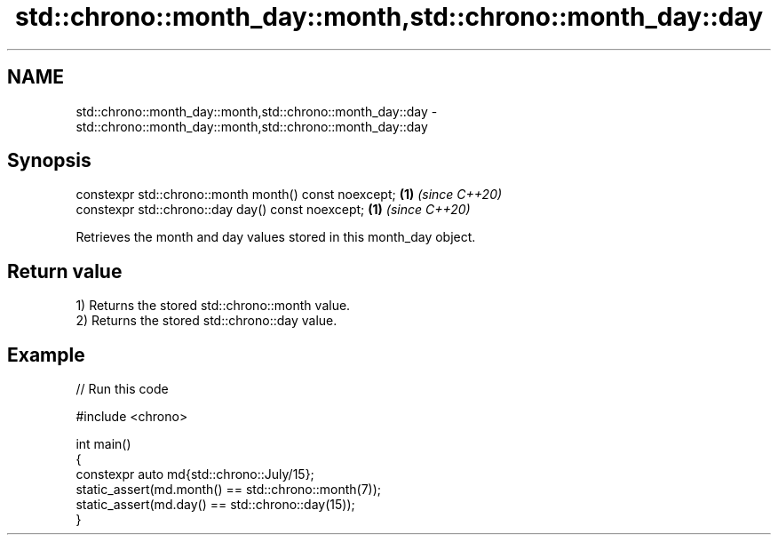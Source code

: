 .TH std::chrono::month_day::month,std::chrono::month_day::day 3 "2024.06.10" "http://cppreference.com" "C++ Standard Libary"
.SH NAME
std::chrono::month_day::month,std::chrono::month_day::day \- std::chrono::month_day::month,std::chrono::month_day::day

.SH Synopsis
   constexpr std::chrono::month month() const noexcept; \fB(1)\fP \fI(since C++20)\fP
   constexpr std::chrono::day day() const noexcept;     \fB(1)\fP \fI(since C++20)\fP

   Retrieves the month and day values stored in this month_day object.

.SH Return value

   1) Returns the stored std::chrono::month value.
   2) Returns the stored std::chrono::day value.

.SH Example


// Run this code

 #include <chrono>

 int main()
 {
     constexpr auto md{std::chrono::July/15};
     static_assert(md.month() == std::chrono::month(7));
     static_assert(md.day() == std::chrono::day(15));
 }
